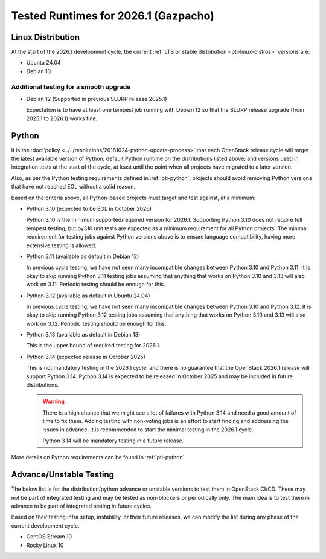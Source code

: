 .. _2026-1-testing-runtime:

=====================================
Tested Runtimes for 2026.1 (Gazpacho)
=====================================

Linux Distribution
==================

At the start of the 2026.1 development cycle, the current :ref:`LTS or stable
distribution <pti-linux-distros>` versions are:

* Ubuntu 24.04
* Debian 13

Additional testing for a smooth upgrade
---------------------------------------

* Debian 12 (Supported in previous SLURP release 2025.1)

  Expectation is to have at least one tempest job running with Debian 12 so
  that the SLURP release upgrade (from 2025.1 to 2026.1) works fine.

Python
======

It is the :doc:`policy <../../resolutions/20181024-python-update-process>` that
each OpenStack release cycle will target the latest available version of
Python; default Python runtime on the distributions listed above; and versions
used in integration tests at the start of the cycle, at least until the point
when all projects have migrated to a later version.

Also, as per the Python testing requirements defined in :ref:`pti-python`,
projects should avoid removing Python versions that have not reached EOL
without a solid reason.

Based on the criteria above, all Python-based projects must target and test
against, at a minimum:

* Python 3.10 (expected to be EOL in October 2026)

  Python 3.10 is the minimum supported/required version for 2026.1. Supporting
  Python 3.10 does not require full tempest testing, but py310 unit tests are
  expected as a minimum requirement for all Python projects. The minimal
  requirement for testing jobs against Python versions above is to ensure
  language compatibility, having more extensive testing is allowed.

* Python 3.11 (available as default in Debian 12)

  In previous cycle testing, we have not seen many incompatible changes between
  Python 3.10 and Python 3.11. It is okay to skip running Python 3.11
  testing jobs assuming that anything that works on Python 3.10 and 3.13 will
  also work on 3.11. Periodic testing should be enough for this.

* Python 3.12 (available as default in Ubuntu 24.04)

  In previous cycle testing, we have not seen many incompatible changes between
  Python 3.10 and Python 3.12. It is okay to skip running Python 3.12
  testing jobs assuming that anything that works on Python 3.10 and 3.13 will
  also work on 3.12. Periodic testing should be enough for this.

* Python 3.13 (available as default in Debian 13)

  This is the upper bound of required testing for 2026.1.

* Python 3.14 (expected release in October 2025)

  This is not mandatory testing in the 2026.1 cycle, and there is no guarantee
  that the OpenStack 2026.1 release will support Python 3.14. Python 3.14
  is expected to be released in October 2025 and may be included in future
  distributions.

  .. warning::

     There is a high chance that we might see a lot of failures with Python
     3.14 and need a good amount of time to fix them. Adding testing with
     non-voting jobs is an effort to start finding and addressing the issues
     in advance. It is recommended to start the minimal testing in the 2026.1
     cycle.

     Python 3.14 will be mandatory testing in a future release.

More details on Python requirements can be found in :ref:`pti-python`.

Advance/Unstable Testing
========================

The below list is for the distribution/python advance or unstable versions
to test them in OpenStack CI/CD. These may not be part of integrated testing
and may be tested as non-blockers or periodically only. The main idea is to
test them in advance to be part of integrated testing in future
cycles.

Based on their testing infra setup, instability, or their future
releases, we can modify the list during any phase of the current development
cycle.

* CentOS Stream 10
* Rocky Linux 10
